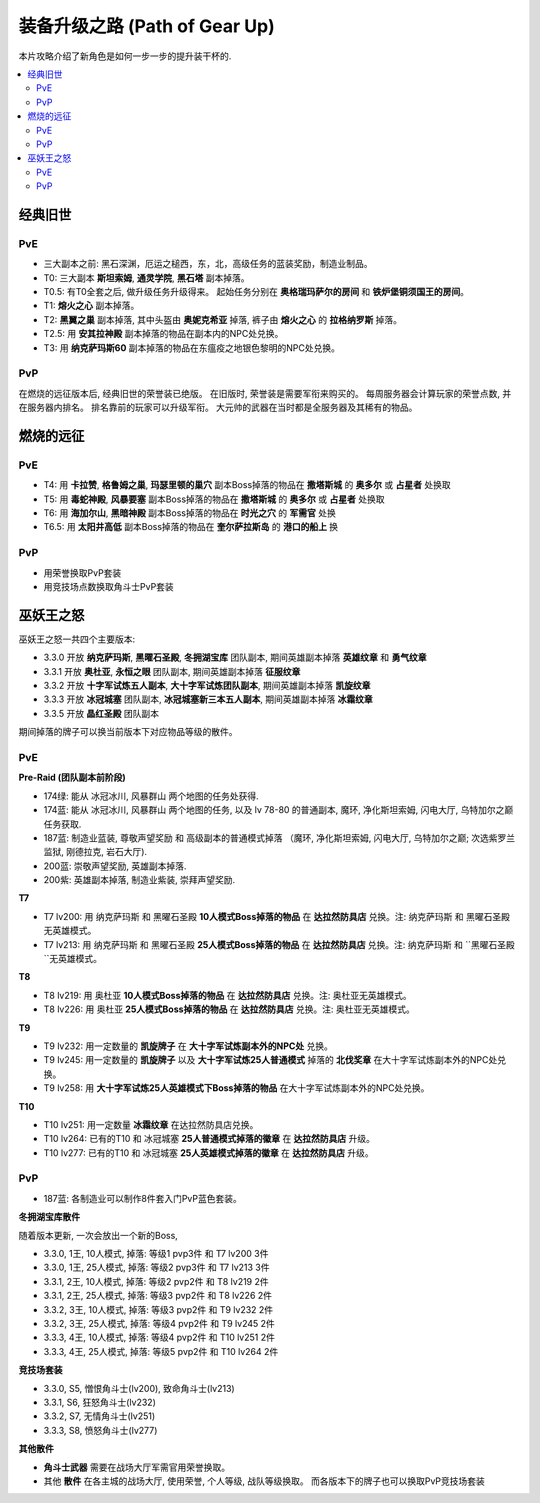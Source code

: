 .. _装备升级之路:

装备升级之路 (Path of Gear Up)
==============================================================================

本片攻略介绍了新角色是如何一步一步的提升装干杯的.

.. contents::
    :local:


经典旧世
------------------------------------------------------------------------------


PvE
~~~~~~~~~~~~~~~~~~~~~~~~~~~~~~~~~~~~~~~~~~~~~~~~~~~~~~~~~~~~~~~~~~~~~~~~~~~~~~
- 三大副本之前: 黑石深渊，厄运之槌西，东，北，高级任务的蓝装奖励，制造业制品。
- T0: 三大副本 **斯坦索姆**, **通灵学院**, **黑石塔** 副本掉落。
- T0.5: 有T0全套之后, 做升级任务升级得来。 起始任务分别在 **奥格瑞玛萨尔的房间** 和 **铁炉堡铜须国王的房间**。
- T1: **熔火之心** 副本掉落。
- T2: **黑翼之巢** 副本掉落, 其中头盔由 **奥妮克希亚** 掉落, 裤子由 **熔火之心** 的 **拉格纳罗斯** 掉落。
- T2.5: 用 **安其拉神殿** 副本掉落的物品在副本内的NPC处兑换。
- T3: 用 **纳克萨玛斯60** 副本掉落的物品在东瘟疫之地银色黎明的NPC处兑换。


PvP
~~~~~~~~~~~~~~~~~~~~~~~~~~~~~~~~~~~~~~~~~~~~~~~~~~~~~~~~~~~~~~~~~~~~~~~~~~~~~~
在燃烧的远征版本后, 经典旧世的荣誉装已绝版。 在旧版时, 荣誉装是需要军衔来购买的。 每周服务器会计算玩家的荣誉点数, 并在服务器内排名。 排名靠前的玩家可以升级军衔。 大元帅的武器在当时都是全服务器及其稀有的物品。


燃烧的远征
------------------------------------------------------------------------------


PvE
~~~~~~~~~~~~~~~~~~~~~~~~~~~~~~~~~~~~~~~~~~~~~~~~~~~~~~~~~~~~~~~~~~~~~~~~~~~~~~
- T4: 用 **卡拉赞**, **格鲁姆之巢**, **玛瑟里顿的巢穴** 副本Boss掉落的物品在 **撒塔斯城** 的 **奥多尔** 或 **占星者** 处换取
- T5: 用 **毒蛇神殿**, **风暴要塞** 副本Boss掉落的物品在 **撒塔斯城** 的 **奥多尔** 或 **占星者** 处换取
- T6: 用 **海加尔山**, **黑暗神殿** 副本Boss掉落的物品在 **时光之穴** 的 **军需官** 处换
- T6.5: 用 **太阳井高低** 副本Boss掉落的物品在 **奎尔萨拉斯岛** 的 **港口的船上** 换


PvP
~~~~~~~~~~~~~~~~~~~~~~~~~~~~~~~~~~~~~~~~~~~~~~~~~~~~~~~~~~~~~~~~~~~~~~~~~~~~~~
- 用荣誉换取PvP套装
- 用竞技场点数换取角斗士PvP套装


巫妖王之怒
------------------------------------------------------------------------------
巫妖王之怒一共四个主要版本:

- 3.3.0 开放 **纳克萨玛斯**, **黑曜石圣殿**, **冬拥湖宝库** 团队副本, 期间英雄副本掉落 **英雄纹章** 和 **勇气纹章**
- 3.3.1 开放 **奥杜亚**, **永恒之眼** 团队副本, 期间英雄副本掉落 **征服纹章**
- 3.3.2 开放 **十字军试炼五人副本**, **大十字军试炼团队副本**, 期间英雄副本掉落 **凯旋纹章**
- 3.3.3 开放 **冰冠城塞** 团队副本, **冰冠城塞新三本五人副本**, 期间英雄副本掉落 **冰霜纹章**
- 3.3.5 开放 **晶红圣殿** 团队副本

期间掉落的牌子可以换当前版本下对应物品等级的散件。


PvE
~~~~~~~~~~~~~~~~~~~~~~~~~~~~~~~~~~~~~~~~~~~~~~~~~~~~~~~~~~~~~~~~~~~~~~~~~~~~~~

**Pre-Raid (团队副本前阶段)**

- 174绿: 能从 冰冠冰川, 风暴群山 两个地图的任务处获得.
- 174蓝: 能从 冰冠冰川, 风暴群山 两个地图的任务, 以及 lv 78-80 的普通副本, 魔环, 净化斯坦索姆, 闪电大厅, 乌特加尔之巅 任务获取.
- 187蓝: 制造业蓝装, 尊敬声望奖励 和 高级副本的普通模式掉落 （魔环, 净化斯坦索姆, 闪电大厅, 乌特加尔之巅; 次选紫罗兰监狱, 刚德拉克, 岩石大厅).
- 200蓝: 崇敬声望奖励, 英雄副本掉落.
- 200紫: 英雄副本掉落, 制造业紫装, 崇拜声望奖励.

**T7**

- T7 lv200: 用 ``纳克萨玛斯`` 和 ``黑曜石圣殿`` **10人模式Boss掉落的物品** 在 **达拉然防具店** 兑换。注: ``纳克萨玛斯`` 和 ``黑曜石圣殿`` 无英雄模式。
- T7 lv213: 用 ``纳克萨玛斯`` 和 ``黑曜石圣殿`` **25人模式Boss掉落的物品** 在 **达拉然防具店** 兑换。注: ``纳克萨玛斯`` 和 ``黑曜石圣殿``无英雄模式。

**T8**

- T8 lv219: 用 ``奥杜亚`` **10人模式Boss掉落的物品** 在 **达拉然防具店** 兑换。注: 奥杜亚无英雄模式。
- T8 lv226: 用 ``奥杜亚`` **25人模式Boss掉落的物品** 在 **达拉然防具店** 兑换。注: 奥杜亚无英雄模式。
  
**T9**

- T9 lv232: 用一定数量的 **凯旋牌子** 在 **大十字军试炼副本外的NPC处** 兑换。
- T9 lv245: 用一定数量的 **凯旋牌子** 以及 **大十字军试炼25人普通模式** 掉落的 **北伐奖章** 在大十字军试炼副本外的NPC处兑换。
- T9 lv258: 用 **大十字军试炼25人英雄模式下Boss掉落的物品** 在大十字军试炼副本外的NPC处兑换。

**T10**

- T10 lv251: 用一定数量 **冰霜纹章** 在达拉然防具店兑换。
- T10 lv264: 已有的T10 和 冰冠城塞 **25人普通模式掉落的徽章** 在 **达拉然防具店** 升级。
- T10 lv277: 已有的T10 和 冰冠城塞 **25人英雄模式掉落的徽章** 在 **达拉然防具店** 升级。


PvP
~~~~~~~~~~~~~~~~~~~~~~~~~~~~~~~~~~~~~~~~~~~~~~~~~~~~~~~~~~~~~~~~~~~~~~~~~~~~~~

- 187蓝: 各制造业可以制作8件套入门PvP蓝色套装。

**冬拥湖宝库散件**

随着版本更新, 一次会放出一个新的Boss, 

- 3.3.0, 1王, 10人模式, 掉落: 等级1 pvp3件 和 T7 lv200 3件
- 3.3.0, 1王, 25人模式, 掉落: 等级2 pvp3件 和 T7 lv213 3件
- 3.3.1, 2王, 10人模式, 掉落: 等级2 pvp2件 和 T8 lv219 2件
- 3.3.1, 2王, 25人模式, 掉落: 等级3 pvp2件 和 T8 lv226 2件
- 3.3.2, 3王, 10人模式, 掉落: 等级3 pvp2件 和 T9 lv232 2件
- 3.3.2, 3王, 25人模式, 掉落: 等级4 pvp2件 和 T9 lv245 2件
- 3.3.3, 4王, 10人模式, 掉落: 等级4 pvp2件 和 T10 lv251 2件
- 3.3.3, 4王, 25人模式, 掉落: 等级5 pvp2件 和 T10 lv264 2件
  
**竞技场套装**

- 3.3.0, S5, 憎恨角斗士(lv200), 致命角斗士(lv213)
- 3.3.1, S6, 狂怒角斗士(lv232)
- 3.3.2, S7, 无情角斗士(lv251)
- 3.3.3, S8, 愤怒角斗士(lv277)

**其他散件**

- **角斗士武器** 需要在战场大厅军需官用荣誉换取。
- 其他 **散件** 在各主城的战场大厅, 使用荣誉, 个人等级, 战队等级换取。 而各版本下的牌子也可以换取PvP竞技场套装
